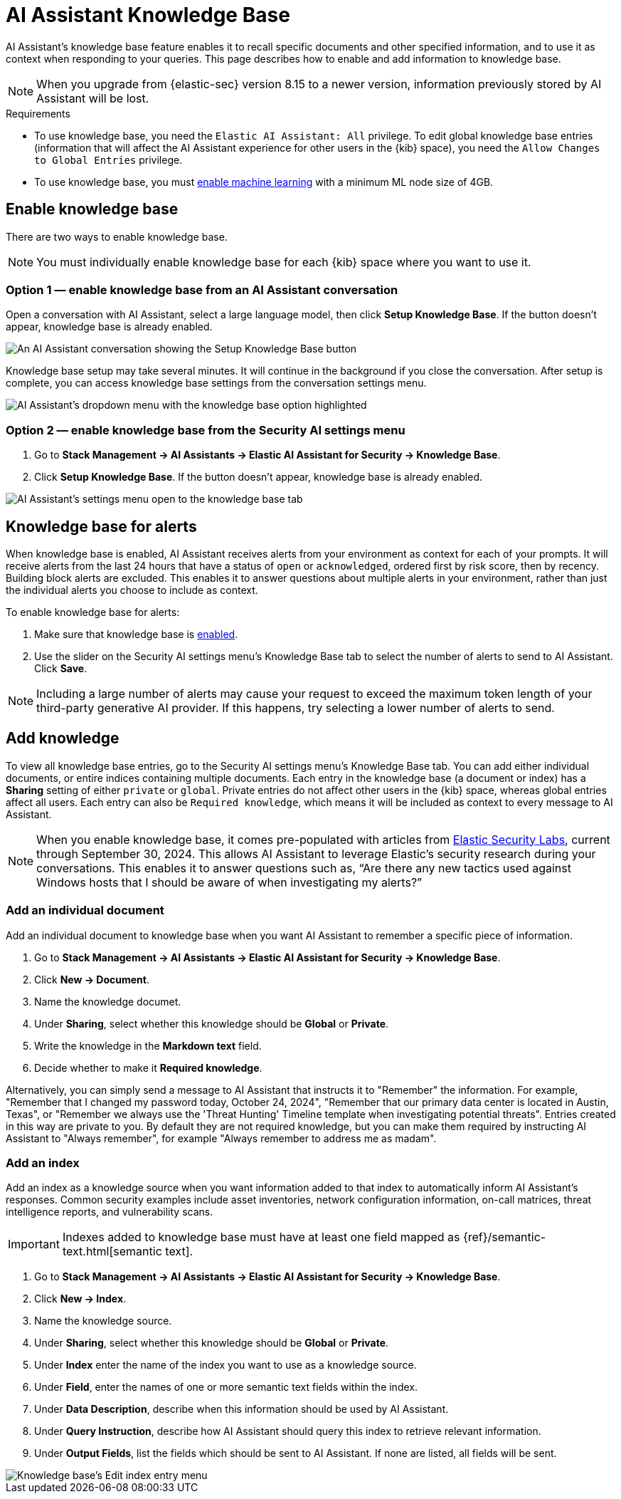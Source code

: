 [[ai-assistant-knowledge-base]]
= AI Assistant Knowledge Base

AI Assistant's knowledge base feature enables it to recall specific documents and other specified information, and to use it as context when responding to your queries. This page describes how to enable and add information to knowledge base.

NOTE: When you upgrade from {elastic-sec} version 8.15 to a newer version, information previously stored by AI Assistant will be lost.

.Requirements
[sidebar]
--

* To use knowledge base, you need the `Elastic AI Assistant: All` privilege. To edit global knowledge base entries (information that will affect the AI Assistant experience for other users in the {kib} space), you need the `Allow Changes to Global Entries` privilege. 
* To use knowledge base, you must <<ml-requirements, enable machine learning>> with a minimum ML node size of 4GB.

--

[discrete]
[[enable-knowledge-base]]
== Enable knowledge base

There are two ways to enable knowledge base.

NOTE: You must individually enable knowledge base for each {kib} space where you want to use it.

[discrete]
=== Option 1 — enable knowledge base from an AI Assistant conversation

Open a conversation with AI Assistant, select a large language model, then click **Setup Knowledge Base**. If the button doesn't appear, knowledge base is already enabled.

image::images/knowledge-base-assistant-setup-button.png[An AI Assistant conversation showing the Setup Knowledge Base button]

Knowledge base setup may take several minutes. It will continue in the background if you close the conversation. After setup is complete, you can access knowledge base settings from the conversation settings menu.

image::images/knowledge-base-assistant-menu-dropdown.png[AI Assistant's dropdown menu with the knowledge base option highlighted]

[discrete]
=== Option 2 — enable knowledge base from the Security AI settings menu

. Go to **Stack Management → AI Assistants → Elastic AI Assistant for Security → Knowledge Base**.
. Click **Setup Knowledge Base**. If the button doesn't appear, knowledge base is already enabled.

image::images/knowledge-base-assistant-settings-kb-tab.png[AI Assistant's settings menu open to the knowledge base tab]

[discrete]
[[rag-for-alerts]]
== Knowledge base for alerts
When knowledge base is enabled, AI Assistant receives alerts from your environment as context for each of your prompts. It will receive alerts from the last 24 hours that have a status of `open` or `acknowledged`, ordered first by risk score, then by recency. Building block alerts are excluded. This enables it to answer questions about multiple alerts in your environment, rather than just the individual alerts you choose to include as context. 

To enable knowledge base for alerts:

. Make sure that knowledge base is <<enable-knowledge-base, enabled>>.
. Use the slider on the Security AI settings menu's Knowledge Base tab to select the number of alerts to send to AI Assistant. Click **Save**.

NOTE: Including a large number of alerts may cause your request to exceed the maximum token length of your third-party generative AI provider. If this happens, try selecting a lower number of alerts to send.

[discrete]
[[knowledge-base-add-knowledge]]
== Add knowledge 

To view all knowledge base entries, go to the Security AI settings menu's Knowledge Base tab. You can add either individual documents, or entire indices containing multiple documents. Each entry in the knowledge base (a document or index) has a **Sharing** setting of either `private` or `global`. Private entries do not affect other users in the {kib} space, whereas global entries affect all users. Each entry can also be `Required knowledge`, which means it will be included as context to every message to AI Assistant. 

NOTE: When you enable knowledge base, it comes pre-populated with articles from https://www.elastic.co/security-labs[Elastic Security Labs], current through September 30, 2024. This allows AI Assistant to leverage Elastic's security research during your conversations. This enables it to answer questions such as, “Are there any new tactics used against Windows hosts that I should be aware of when investigating my alerts?”

[discrete]
[[knowledge-base-add-knowledge-document]]
=== Add an individual document

Add an individual document to knowledge base when you want AI Assistant to remember a specific piece of information.

. Go to **Stack Management → AI Assistants → Elastic AI Assistant for Security → Knowledge Base**.
. Click **New → Document**. 
. Name the knowledge documet.
. Under **Sharing**, select whether this knowledge should be **Global** or **Private**.
. Write the knowledge in the **Markdown text** field.
. Decide whether to make it **Required knowledge**.

Alternatively, you can simply send a message to AI Assistant that instructs it to "Remember" the information. For example, "Remember that I changed my password today, October 24, 2024", "Remember that our primary data center is located in Austin, Texas", or "Remember we always use the 'Threat Hunting' Timeline template when investigating potential threats". Entries created in this way are private to you. By default they are not required knowledge, but you can make them required by instructing AI Assistant to "Always remember", for example "Always remember to address me as madam".

[discrete]
[[knowledge-base-add-knowledge-index]]
=== Add an index

Add an index as a knowledge source when you want information added to that index to automatically inform AI Assistant's responses. Common security examples include asset inventories, network configuration information, on-call matrices, threat intelligence reports, and vulnerability scans. 

IMPORTANT: Indexes added to knowledge base must have at least one field mapped as {ref}/semantic-text.html[semantic text].

. Go to **Stack Management → AI Assistants → Elastic AI Assistant for Security → Knowledge Base**.  
. Click **New → Index**.
. Name the knowledge source.
. Under **Sharing**, select whether this knowledge should be **Global** or **Private**.
. Under **Index** enter the name of the index you want to use as a knowledge source.
. Under **Field**, enter the names of one or more semantic text fields within the index.
. Under **Data Description**, describe when this information should be used by AI Assistant.
. Under **Query Instruction**, describe how AI Assistant should query this index to retrieve relevant information.
. Under **Output Fields**, list the fields which should be sent to AI Assistant. If none are listed, all fields will be sent.

image::images/knowledge-base-add-index-config.png[Knowledge base's Edit index entry menu]

